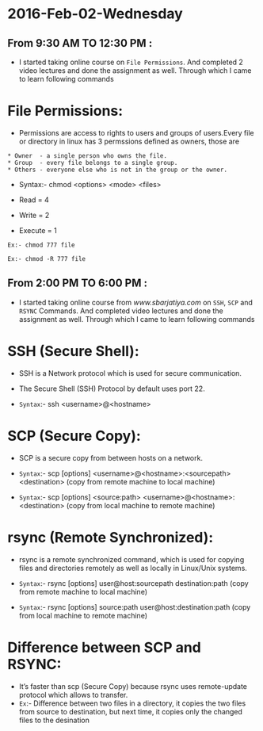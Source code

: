* 2016-Feb-02-Wednesday
** From 9:30 AM TO 12:30 PM :
 - I started taking online course on =File Permissions=. And completed 2
    video lectures and done the assignment as well. Through which I came to learn following commands

* File Permissions:   
 - Permissions are access to rights to users and groups of users.Every file or directory in linux has 3 permssions defined as owners, those are

#+begin_example
   * Owner  - a single person who owns the file.
   * Group  - every file belongs to a single group.
   * Others - everyone else who is not in the group or the owner.
#+end_example

 - Syntax:- chmod <options> <mode> <files>

 - Read = 4
 - Write = 2
 - Execute = 1

#+begin_example
Ex:- chmod 777 file
#+end_example 

#+begin_example
Ex:- chmod -R 777 file
#+end_example 

** From 2:00 PM TO 6:00 PM :  
 - I started taking online course from [[www.sbarjatiya.com]] on =SSH=, =SCP= and =RSYNC= Commands. And completed
    video lectures and done the assignment as well. Through which I came to learn following commands

* SSH (Secure Shell):
 - SSH is a Network protocol which is used for secure communication.
 - The Secure Shell (SSH) Protocol by default uses port 22.

 - =Syntax=:- ssh <username>@<hostname>

* SCP (Secure Copy):
 - SCP is a secure copy from between hosts on a network.

 - =Syntax=:- scp [options] <username>@<hostname>:<sourcepath> <destination> (copy from remote machine to local machine)
 - =Syntax=:- scp [options] <source:path> <username>@<hostname>:<destination> (copy from local machine to remote machine)

* rsync (Remote Synchronized):
 - rsync is a remote synchronized command, which is used for copying files and directories remotely as well as locally in Linux/Unix systems.

 - =Syntax=:- rsync [options] user@host:sourcepath destination:path (copy from remote machine to local machine)
 - =Syntax=:- rsync [options] source:path user@host:destination:path (copy from local machine to remote machine)

* Difference between SCP and RSYNC:
 - It’s faster than scp (Secure Copy) because rsync uses remote-update protocol which allows to transfer.
 - =Ex=:- Difference between two files in a directory, it copies the two files from source to destination, but next time,
   it copies only the changed files to the desination
